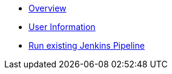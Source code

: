 * xref:overview.adoc[Overview]
* xref:user_information.adoc[User Information]
* xref:run_jenkins_pipeline[Run existing Jenkins Pipeline]